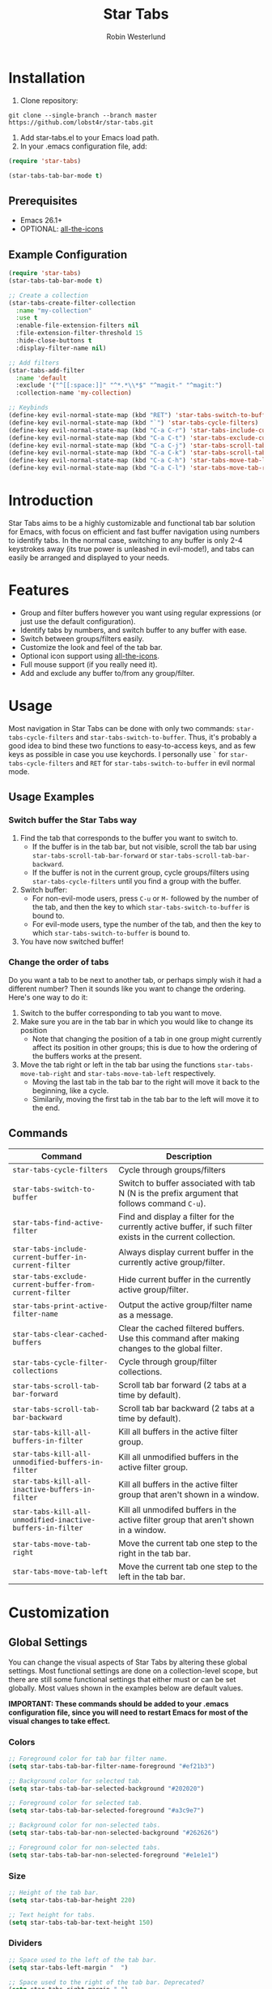#+TITLE: Star Tabs
#+AUTHOR: Robin Westerlund

* Installation

1. Clone repository:

~git clone --single-branch --branch master https://github.com/lobst4r/star-tabs.git~

2. Add star-tabs.el to your Emacs load path.
3. In your .emacs configuration file, add: 
#+BEGIN_SRC emacs-lisp :tangle yes
(require 'star-tabs)

(star-tabs-tab-bar-mode t)
#+END_SRC


** Prerequisites
- Emacs 26.1+
- OPTIONAL: [[https://github.com/domtronn/all-the-icons.el][all-the-icons]]

** Example Configuration 
#+BEGIN_SRC emacs-lisp :tangle yes
(require 'star-tabs)
(star-tabs-tab-bar-mode t)

;; Create a collection
(star-tabs-create-filter-collection
  :name "my-collection"
  :use t
  :enable-file-extension-filters nil 
  :file-extension-filter-threshold 15
  :hide-close-buttons t
  :display-filter-name nil)

;; Add filters
(star-tabs-add-filter
  :name 'default
  :exclude '("^[[:space:]]" "^*.*\\*$" "^magit-" "^magit:")
  :collection-name 'my-collection)

;; Keybinds
(define-key evil-normal-state-map (kbd "RET") 'star-tabs-switch-to-buffer)
(define-key evil-normal-state-map (kbd "`") 'star-tabs-cycle-filters)
(define-key evil-normal-state-map (kbd "C-a C-r") 'star-tabs-include-current-buffer-in-current-filter)
(define-key evil-normal-state-map (kbd "C-a C-t") 'star-tabs-exclude-current-buffer-from-current-filter)
(define-key evil-normal-state-map (kbd "C-a C-j") 'star-tabs-scroll-tab-bar-backward)
(define-key evil-normal-state-map (kbd "C-a C-k") 'star-tabs-scroll-tab-bar-forward)
(define-key evil-normal-state-map (kbd "C-a C-h") 'star-tabs-move-tab-left)
(define-key evil-normal-state-map (kbd "C-a C-l") 'star-tabs-move-tab-right)
#+END_SRC

* Introduction
Star Tabs aims to be a highly customizable and functional tab bar solution for Emacs, with focus on efficient and fast buffer navigation using numbers to
identify tabs. In the normal case, switching to any buffer is only 2-4 keystrokes away (its true power is unleashed in evil-mode!), and tabs can easily be arranged and displayed to your needs. 

* Features
- Group and filter buffers however you want using regular expressions (or just use the default configuration).
- Identify tabs by numbers, and switch buffer to any buffer with ease.
- Switch between groups/filters easily.
- Customize the look and feel of the tab bar.
- Optional icon support using [[https://github.com/domtronn/all-the-icons.el][all-the-icons]].
- Full mouse support (if you really need it). 
- Add and exclude any buffer to/from any group/filter.

* Usage
Most navigation in Star Tabs can be done with only two commands: ~star-tabs-cycle-filters~ and ~star-tabs-switch-to-buffer~.
Thus, it's probably a good idea to bind these two functions to easy-to-access keys, and as few keys as possible in case you use keychords.
I personally use ~`~ for ~star-tabs-cycle-filters~ and ~RET~ for ~star-tabs-switch-to-buffer~ in evil normal mode.

** Usage Examples

*** Switch buffer the Star Tabs way
1. Find the tab that corresponds to the buffer you want to switch to.
   - If the buffer is in the tab bar, but not visible, scroll the tab bar using ~star-tabs-scroll-tab-bar-forward~ or ~star-tabs-scroll-tab-bar-backward~.
   - If the buffer is not in the current group, cycle groups/filters using ~star-tabs-cycle-filters~ until you find a group with the buffer. 
2. Switch buffer: 
   - For non-evil-mode users, press ~C-u~ or ~M-~ followed by the number of the tab, and then the key to which ~star-tabs-switch-to-buffer~ is bound to.
   - For evil-mode users, type the number of the tab, and then the key to which ~star-tabs-switch-to-buffer~ is bound to.
3. You have now switched buffer!

*** Change the order of tabs 
Do you want a tab to be next to another tab, or perhaps simply wish it had a different number? Then it sounds like you want to change the ordering.
Here's one way to do it:
1. Switch to the buffer corresponding to tab you want to move.
2. Make sure you are in the tab bar in which you would like to change its position
   - Note that changing the position of a tab in one group might currently affect its position in other groups;
     this is due to how the ordering of the buffers works at the present.
3. Move the tab right or left in the tab bar using the functions ~star-tabs-move-tab-right~ and ~star-tabs-move-tab-left~ respectively. 
   - Moving the last tab in the tab bar to the right will move it back to the beginning, like a cycle.
   - Similarily, moving the first tab in the tab bar to the left will move it to the end.


** Commands
| Command                                                    | Description                                                                                                 |
|------------------------------------------------------------+-------------------------------------------------------------------------------------------------------------|
| ~star-tabs-cycle-filters~                                  | Cycle through groups/filters                                                                                |
| ~star-tabs-switch-to-buffer~                               | Switch to buffer associated with tab N (N is the prefix argument that follows command ~C-u~).               |
| ~star-tabs-find-active-filter~                             | Find and display a filter for the currently active buffer, if such filter exists in the current collection. |
| ~star-tabs-include-current-buffer-in-current-filter~       | Always display current buffer in the currently active group/filter.                                         |
| ~star-tabs-exclude-current-buffer-from-current-filter~     | Hide current buffer in the currently active group/filter.                                                   |
| ~star-tabs-print-active-filter-name~                       | Output the active group/filter name as a message.                                                           |
| ~star-tabs-clear-cached-buffers~                           | Clear the cached filtered buffers. Use this command after making changes to the global filter.              |
| ~star-tabs-cycle-filter-collections~                       | Cycle through group/filter collections.                                                                     |
| ~star-tabs-scroll-tab-bar-forward~                         | Scroll tab bar forward (2 tabs at a time by default).                                                       |
| ~star-tabs-scroll-tab-bar-backward~                        | Scroll tab bar backward (2 tabs at a time by default).                                                      |
| ~star-tabs-kill-all-buffers-in-filter~                     | Kill all buffers in the active filter group.                                                                |
| ~star-tabs-kill-all-unmodified-buffers-in-filter~          | Kill all unmodified buffers in the active filter group.                                                     |
| ~star-tabs-kill-all-inactive-buffers-in-filter~            | Kill all buffers in the active filter group that aren't shown in a window.                                  |
| ~star-tabs-kill-all-unmodified-inactive-buffers-in-filter~ | Kill all unmodifed buffers in the active filter group that aren't shown in a window.                        |
| ~star-tabs-move-tab-right~                                 | Move the current tab one step to the right in the tab bar.                                            |
| ~star-tabs-move-tab-left~                                  | Move the current tab one step to the left in the tab bar.                                        |

* Customization 
** Global Settings
You can change the visual aspects of Star Tabs by altering these global settings.
Most functional settings are done on a collection-level scope, but there are still some functional settings that either must or can be set globally.
Most values shown in the examples below are default values.

*IMPORTANT: These commands should be added to your .emacs configuration file, since you will need to restart Emacs for most of the visual changes to take effect.*

*** Colors  
#+BEGIN_SRC emacs-lisp :tangle yes
;; Foreground color for tab bar filter name.
(setq star-tabs-tab-bar-filter-name-foreground "#ef21b3")

;; Background color for selected tab.
(setq star-tabs-tab-bar-selected-background "#202020")

;; Foreground color for selected tab.
(setq star-tabs-tab-bar-selected-foreground "#a3c9e7")
  
;; Background color for non-selected tabs.
(setq star-tabs-tab-bar-non-selected-background "#262626")

;; Foreground color for non-selected tabs.
(setq star-tabs-tab-bar-non-selected-foreground "#e1e1e1")
#+END_SRC

*** Size
#+BEGIN_SRC emacs-lisp :tangle yes
;; Height of the tab bar.
(setq star-tabs-tab-bar-height 220)

;; Text height for tabs.
(setq star-tabs-tab-bar-text-height 150)
#+END_SRC

*** Dividers 
#+BEGIN_SRC emacs-lisp :tangle yes
;; Space used to the left of the tab bar.
(setq star-tabs-left-margin "  ")

;; Space used to the right of the tab bar. Deprecated?
(setq star-tabs-right-margin " ")

;; Tab bar divider that separates tabs.
(setq star-tabs-tab-separator " ")

;; Tab bar divider that separates the buffer number and buffer name in a tab.
(setq star-tabs-number-name-separator " ")

;; Tab bar divider that separates the buffer name and modified icon in a tab.
(setq star-tabs-name-modified-icon-separator " ")

;; Tab bar divider that separates the modified icon and close button in a tab.
(setq star-tabs-modified-icon-close-button-separator " ")

;; Tab bar divider that separates the name of the active filter group and the first tab.
(setq  star-tabs-filter-name-number-separator "   ")
#+END_SRC

*** Tab ASCII Icons
#+BEGIN_SRC emacs-lisp :tangle yes
;; Tab 'icon' for modified buffers.
(setq star-tabs-modified-buffer-icon "*")

;; Tab 'icon' for unmodified buffers.
(setq star-tabs-unmodified-buffer-icon "+")
  
;; Tab 'icon' for the tab close button.
(setq star-tabs-close-buffer-icon "x") 
#+END_SRC

*** Global Filter Settings
#+BEGIN_SRC emacs-lisp :tangle yes
;; List of buffer name prefixes to be included globally. Buffers filtered this way will be cached and ignored
;; for all future searches. As such, global filtering may increase performance, and
;; should (and should only!) be applied to buffers that you really don't care about.
;; Buffers with the space prefix (\" \") are automatically filtered before this filter is applied, and thus cannot  
;; be included.
;; This filter is applied before star-tabs-global-exclusion-prefix-filter.
(setq star-tabs-global-inclusion-prefix-filter nil)

;; List of buffer name prefixes to be excluded globally. Buffers filtered this way will be cached and ignored
;; for all future searches. As such, global filtering may increase performance, and
;; should (and should only!) be applied to buffers that you really don't care about.
;; Buffers with the space prefix (\" \") are automatically filtered before this filter is applied, and thus need not
;; be added to this list.
;; This filter is applied after star-tabs-global-inclusion-prefix-filter.
(setq star-tabs-global-exclusion-prefix-filter '("magit-" "magit:" "*Help" "*WoM")
#+END_SRC

** Collections
A collection is a bunch (a group, if you will) of groups/filters. Most customization in Star Tabs is done by setting the properties of a collection.
There is no hard limit on how many collections you can create, but realistically you probably won't be using more than one or two for a project. 

In order to create a filter, run this code, or add it to your .emacs configuration file:
#+BEGIN_SRC emacs-lisp :tangle yes
(star-tabs-create-filter-collection
  :name "my-collection"
  :use t
  :enable-file-extension-filters t 
  :file-extension-filter-threshold 0
  :hide-close-buttons t
  :display-filter-name t)
#+END_SRC

*** Collection Properties
| Property                               | Description                                                                                                                                                                                       |
|----------------------------------------+---------------------------------------------------------------------------------------------------------------------------------------------------------------------------------------------------|
| ~:name (string)~                        | The name of the collection                                                                                                                                                                        |
| ~:enable-file-extension-filters (bool)~  | If ~t~, add file extension filters to the collection                                                                                                                                              |
| ~:file-extension-filter-threshold (int)~ | If greater than ~0~, and if ~:enable-file-extension-filters~ is ~nil~, add file extension filters to the collection if the total number of real buffers reaches or exceeds the value of the property. |
| ~:hide-close-buttons (bool)~             | If ~non-nil~, hide the tab close button icons.                                                                                                                                                      |
| ~:display-filter-name (bool)~           | If ~non-nil~, always display the name of the filter/group left of the tabs in the tab bar. Otherwise, only display the filter/group name temporarily when switching filters/groups                  |
| ~:use (bool)~                           | If ~non-nil~, switch to the collection upon creation.                                                                                                                                               |

** Filters
A filter is a list, or multiple lists, of regular expressions used to include or exclude (or both include and exclude) buffers with names that match the regular expressions.
In case both ~:include~ and ~:exclude~ are set, first include buffers using the regular expressions from ~:include~, then from those buffers, exclude buffers using the list from ~:exclude~

| Property                                            | Description                                                                                                                                   |
|-----------------------------------------------------+-----------------------------------------------------------------------------------------------------------------------------------------------|
| ~:name (symbol...TODO: change to string?)~            | Name of the filter.                                                                                                                           |
| ~:exclude  (list of regexps)~                         | List of regular expressions. Any buffer with a name matched by a regexp in this list will be excluded from the group.                         |
| ~:include (list of regexps)~                          | List of regular expressions. Any buffer with a name matched by a regexp in this list will be included in the group.                           |
| ~:always-include (regexp)~                            | Buffers matching this regular expression will always be included in the group, even if they were excluded by the list specified in ~:exclude~ |
| ~:collection-name (symbol...TODO: change to string?)~ | The name of the collection the filter should be added to. If not set, it defaults to ~(star-tabs-active-filter-collection-name)~                |

* Questions and Answers

** There are unwanted/strange tabs in my tab bar. How do I hide them?
First, make sure you are in the correct tab group/filter. You can see the name of the currently active filter using command:
#+BEGIN_SRC emacs-lisp :tangle yes
M-x star-tabs-active-filter-name
#+END_SRC

If you're in the wrong group/filter, cycle filters using the following command until you find the correct filter:
#+BEGIN_SRC emacs-lisp :tangle yes
M-x star-tabs-cycle-filters
#+END_SRC

If you're in the correct group/filter and you want to hide a tab, open the buffer of the tab you want to hide and run the command:
#+BEGIN_SRC emacs-lisp :tangle yes
M-x star-tabs-exclude-current-buffer-from-current-filter
#+END_SRC
This will hide the buffer from the current group/filter.

Alternatively you can run the following elisp command, specifying the buffer name and filter name yourself:
#+BEGIN_SRC emacs-lisp :tangle yes
(star-tabs-exclude-from-filter (get-buffer buffer-name) filter-name)
#+END_SRC

** How do I enable/disable groups for file extensions?
To add groups for file extensions for the current collection, run the following code, or add it to your emacs configuration file:
#+BEGIN_SRC emacs-lisp :tangle yes
(star-tabs-set-filter-collection-prop-value :enable-file-extension-filters t)
#+END_SRC

To remove groups for file extensions for the current collection, run the following code, or add it to your emacs configuration file:
#+BEGIN_SRC emacs-lisp :tangle yes
(star-tabs-set-filter-collection-prop-value :enable-file-extension-filters nil)
#+END_SRC

Alternatively, you can enable file extension filters only when the total number of real buffers reaches or exceeds a certain threshold.
This can be useful if you want as few groups as possible when you don't have a lot of active buffers, but want to mitigate some of the disorganization
that might follow a growing number of buffers. To do this, run the following code or add it to your emacs configuration file:
#+BEGIN_SRC emacs-lisp :tangle yes
(star-tabs-set-filter-collection-prop-value :enable-file-extension-filters nil) ; This must be nil when using threshold.
(star-tabs-set-filter-collection-prop-value :file-extension-filter-threshold 15)
#+END_SRC

If you have disabled file extension filters by setting the property ~:enable-file-extension-filters~ to ~nil~, but they are still showing,
make sure ~:file-extension-filter-threshold~ is set to ~0~ as well.

** Is this a fork of an existing project?
No. Although there are other good projects that accomplish similar things, I chose to start from scratch because this is a relatively small project and
I needed something to familiarize myself more with elisp.

** Is Star Tabs useful for someone with hundreds of open buffers?
Potentially. Tabs become less efficient and less useful the more there are, so you probably want to minimize the number of tabs and groups.
Even though you have hundreds of open buffers, you can customize Star Tabs to only show the ones you want, and in which groups you want using filters,
so you might only end up with one or two groups with just a handful of tabs in each. The possibilities are endless!

That being said, Star Tabs is not a complete solution that is going work efficiently in all cases for everybody.

** Star Tabs is slowing down Emacs. Why?
In case you are experiencing slow-downs, it is likely because of conflicts or poor interactions with other extensions. 
More specifically, Star Tabs is set to update or refresh on certain triggers. Among those triggers are switching between, and creating, buffers.
It's common for extensions to use their own buffers to do things in the background, and they are usually of no interest to the user.
Although I've done my best to identify and tell Star Tabs to ignore these unreal buffers, some extension won't follow the normal naming conventions, 
which means the buffers have to be manually identified.

There may of course be other reasons for the slow-down, but it will likely still have something to do with excessive refreshing of the tab bar 
(countless of hours spent debugging has taught me this...). To help bring more clarity into what may be the root of the problem, one good place
to start is by activating the debug messages:

#+BEGIN_SRC emacs-lisp
(setq star-tabs-debug-messages t)   ; Set to nil to deactivate debug messages
#+END_SRC

A message will be displayed every time the tab bar refreshes, explaining what caused the refresh, along with the name of the buffer the refresh
took place in.

If you notice an odd buffer name here, chances are that it is the cause. What you want to do now is tell Star Tabs to ignore it, which
is done by adding the name (or a prefix by which you can identify it) to the global exclusion list:

#+BEGIN_SRC emacs-lisp
(add-to-list 'star-tabs-global-exclusion-prefix-filter "magit" t)
(star-tabs-clear-cached-buffers) ; Clear cache just to be safe
#+END_SRC

In the above example, we told Star Tabs to ignore all buffers with a name starting with "magit".

If you identify extensions causing problems with Star Tabs, please leave a bug report.

  
** What's the difference between a filter and a group?
I use the terms filters and groups somewhat interchangeably when talking about a group of tabs. At the current state of development, all groups
of tabs are created and defined using filters, and that's why I refer to them both as filters and groups, or groups/filters. In the future,
the distinction will be more clear (and there should then be no need for this question).

** How can I contribute to Star Tabs?
We all customize Emacs to our own needs and preferences. Star Tabs was created mainly for my own personal use in mind and, although care has been taken to ensure compatability with other people's configurations and styles, there are undoubtedly things you would like done differently.
As such, I'd love to know about any bugs and compatability issues you might find, as well as things - big and small - that could be improved.
To learn about how you can help improve Star Tabs, please refer to the [[*Contribute][Contribute]] section. 

* Contribute
- If you have any ideas or suggestions on how to improve Star Tabs, don't hesitate to let me know (either through email or by raising an issue on Github).
- If you find a bug, file a report by raising an issue on Github.
- In case you want to contribute with code, please fork the develop branch and create a pull request.
